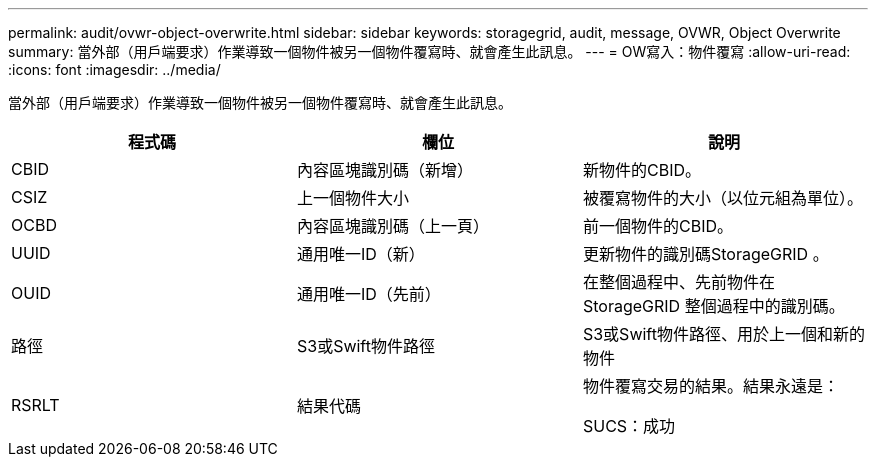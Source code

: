 ---
permalink: audit/ovwr-object-overwrite.html 
sidebar: sidebar 
keywords: storagegrid, audit, message, OVWR, Object Overwrite 
summary: 當外部（用戶端要求）作業導致一個物件被另一個物件覆寫時、就會產生此訊息。 
---
= OW寫入：物件覆寫
:allow-uri-read: 
:icons: font
:imagesdir: ../media/


[role="lead"]
當外部（用戶端要求）作業導致一個物件被另一個物件覆寫時、就會產生此訊息。

|===
| 程式碼 | 欄位 | 說明 


 a| 
CBID
 a| 
內容區塊識別碼（新增）
 a| 
新物件的CBID。



 a| 
CSIZ
 a| 
上一個物件大小
 a| 
被覆寫物件的大小（以位元組為單位）。



 a| 
OCBD
 a| 
內容區塊識別碼（上一頁）
 a| 
前一個物件的CBID。



 a| 
UUID
 a| 
通用唯一ID（新）
 a| 
更新物件的識別碼StorageGRID 。



 a| 
OUID
 a| 
通用唯一ID（先前）
 a| 
在整個過程中、先前物件在StorageGRID 整個過程中的識別碼。



 a| 
路徑
 a| 
S3或Swift物件路徑
 a| 
S3或Swift物件路徑、用於上一個和新的物件



 a| 
RSRLT
 a| 
結果代碼
 a| 
物件覆寫交易的結果。結果永遠是：

SUCS：成功

|===